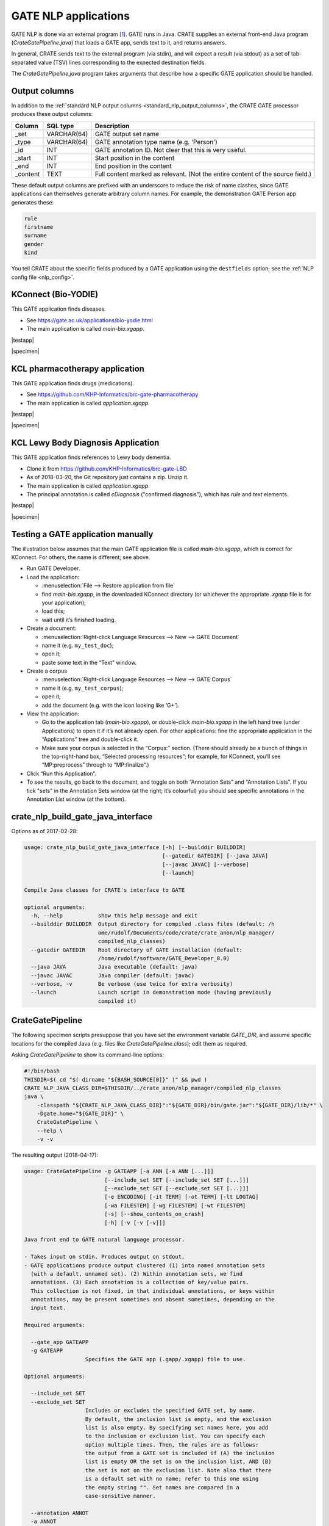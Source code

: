 .. crate_anon/docs/source/nlp/gate.rst

..  Copyright (C) 2015-2018 Rudolf Cardinal (rudolf@pobox.com).
    .
    This file is part of CRATE.
    .
    CRATE is free software: you can redistribute it and/or modify
    it under the terms of the GNU General Public License as published by
    the Free Software Foundation, either version 3 of the License, or
    (at your option) any later version.
    .
    CRATE is distributed in the hope that it will be useful,
    but WITHOUT ANY WARRANTY; without even the implied warranty of
    MERCHANTABILITY or FITNESS FOR A PARTICULAR PURPOSE. See the
    GNU General Public License for more details.
    .
    You should have received a copy of the GNU General Public License
    along with CRATE. If not, see <http://www.gnu.org/licenses/>.

.. |testapp| replace::
    You can test the application via the GATE Developer console. See
    :ref:`testing GATE applications <testgateapps>`.

.. |specimen| replace::
    See the :ref:`specimen CRATE NLP config file <specimen_nlp_config>`.

.. _gate_nlp:

GATE NLP applications
---------------------

GATE NLP is done via an external program [#gate]_. GATE runs in Java. CRATE
supplies an external front-end Java program (`CrateGatePipeline.java`) that
loads a GATE app, sends text to it, and returns answers.

In general, CRATE sends text to the external program (via stdin), and will
expect a result (via stdout) as a set of tab-separated value (TSV) lines
corresponding to the expected destination fields.

The `CrateGatePipeline.java` program takes arguments that describe how a
specific GATE application should be handled.

Output columns
~~~~~~~~~~~~~~

In addition to the :ref:`standard NLP output columns
<standard_nlp_output_columns>`, the CRATE GATE processor produces these output
columns:

=============== =============== ===============================================
Column          SQL type        Description
=============== =============== ===============================================
_set            VARCHAR(64)     GATE output set name

_type           VARCHAR(64)     GATE annotation type name (e.g. 'Person')

_id             INT             GATE annotation ID. Not clear that this is very
                                useful.

_start          INT             Start position in the content

_end            INT             End position in the content

_content        TEXT            Full content marked as relevant. (Not the
                                entire content of the source field.)
=============== =============== ===============================================

These default output columns are prefixed with an underscore to reduce the risk
of name clashes, since GATE applications can themselves generate arbitrary
column names. For example, the demonstration GATE Person app generates these:

.. code-block:: none

    rule
    firstname
    surname
    gender
    kind

You tell CRATE about the specific fields produced by a GATE application using
the ``destfields`` option; see the :ref:`NLP config file <nlp_config>`.

KConnect (Bio-YODIE)
~~~~~~~~~~~~~~~~~~~~

This GATE application finds diseases.

- See https://gate.ac.uk/applications/bio-yodie.html

- The main application is called `main-bio.xgapp`.

|testapp|

|specimen|

KCL pharmacotherapy application
~~~~~~~~~~~~~~~~~~~~~~~~~~~~~~~

This GATE application finds drugs (medications).

- See https://github.com/KHP-Informatics/brc-gate-pharmacotherapy

- The main application is called `application.xgapp`.

|testapp|

|specimen|

KCL Lewy Body Diagnosis Application
~~~~~~~~~~~~~~~~~~~~~~~~~~~~~~~~~~~

This GATE application finds references to Lewy body dementia.

- Clone it from https://github.com/KHP-Informatics/brc-gate-LBD

- As of 2018-03-20, the Git repository just contains a zip. Unzip it.

- The main application is called `application.xgapp`.

- The principal annotation is called `cDiagnosis` ("confirmed diagnosis"),
  which has `rule` and `text` elements.

|testapp|

|specimen|


.. _testgateapps:

Testing a GATE application manually
~~~~~~~~~~~~~~~~~~~~~~~~~~~~~~~~~~~

The illustration below assumes that the main GATE application file is called
`main-bio.xgapp`, which is correct for KConnect. For others, the name is
different; see above.

- Run GATE Developer.

- Load the application:

  - :menuselection:`File --> Restore application from file`
  - find `main-bio.xgapp`, in the downloaded KConnect directory (or whichever
    the appropriate `.xgapp` file is for your application);
  - load this;
  - wait until it’s finished loading.

- Create a document:

  - :menuselection:`Right-click Language Resources --> New --> GATE Document`
  - name it (e.g. ``my_test_doc``);
  - open it;
  - paste some text in the “Text” window.

- Create a corpus

  - :menuselection:`Right-click Language Resources --> New --> GATE Corpus`
  - name it (e.g. ``my_test_corpus``);
  - open it;
  - add the document (e.g. with the icon looking like ‘G+’).

- View the application:

  - Go to the application tab (`main-bio.xgapp`), or double-click
    `main-bio.xgapp` in the left hand tree (under Applications) to open it if
    it’s not already open. For other applications: fine the appropriate
    application in the “Applications” tree and double-click it.

  - Make sure your corpus is selected in the “Corpus:” section. (There should
    already be a bunch of things in the top-right-hand box, “Selected
    processing resources”; for example, for KConnect, you’ll see
    “MP:preprocess” through to “MP:finalize”.)

- Click “Run this Application”.

- To see the results, go back to the document, and toggle on both “Annotation
  Sets” and “Annotation Lists”. If you tick "sets" in the Annotation Sets
  window (at the right; it’s colourful) you should see specific annotations in
  the Annotation List window (at the bottom).


crate_nlp_build_gate_java_interface
~~~~~~~~~~~~~~~~~~~~~~~~~~~~~~~~~~~

Options as of 2017-02-28:

.. code-block:: none

    usage: crate_nlp_build_gate_java_interface [-h] [--builddir BUILDDIR]
                                               [--gatedir GATEDIR] [--java JAVA]
                                               [--javac JAVAC] [--verbose]
                                               [--launch]

    Compile Java classes for CRATE's interface to GATE

    optional arguments:
      -h, --help           show this help message and exit
      --builddir BUILDDIR  Output directory for compiled .class files (default: /h
                           ome/rudolf/Documents/code/crate/crate_anon/nlp_manager/
                           compiled_nlp_classes)
      --gatedir GATEDIR    Root directory of GATE installation (default:
                           /home/rudolf/software/GATE_Developer_8.0)
      --java JAVA          Java executable (default: java)
      --javac JAVAC        Java compiler (default: javac)
      --verbose, -v        Be verbose (use twice for extra verbosity)
      --launch             Launch script in demonstration mode (having previously
                           compiled it)

CrateGatePipeline
~~~~~~~~~~~~~~~~~

The following specimen scripts presuppose that you have set the environment
variable `GATE_DIR`, and assume specific locations for the compiled Java (e.g.
files like `CrateGatePipeline.class`); edit them as required.

Asking `CrateGatePipeline` to show its command-line options:

.. code-block:: bash

    #!/bin/bash
    THISDIR=$( cd "$( dirname "${BASH_SOURCE[0]}" )" && pwd )
    CRATE_NLP_JAVA_CLASS_DIR=$THISDIR/../crate_anon/nlp_manager/compiled_nlp_classes
    java \
        -classpath "${CRATE_NLP_JAVA_CLASS_DIR}":"${GATE_DIR}/bin/gate.jar":"${GATE_DIR}/lib/*" \
        -Dgate.home="${GATE_DIR}" \
        CrateGatePipeline \
        --help \
        -v -v

The resulting output (2018-04-17):

.. code-block:: none

    usage: CrateGatePipeline -g GATEAPP [-a ANN [-a ANN [...]]]
                             [--include_set SET [--include_set SET [...]]]
                             [--exclude_set SET [--exclude_set SET [...]]]
                             [-e ENCODING] [-it TERM] [-ot TERM] [-lt LOGTAG]
                             [-wa FILESTEM] [-wg FILESTEM] [-wt FILESTEM]
                             [-s] [--show_contents_on_crash]
                             [-h] [-v [-v [-v]]]

    Java front end to GATE natural language processor.

    - Takes input on stdin. Produces output on stdout.
    - GATE applications produce output clustered (1) into named annotation sets
      (with a default, unnamed set). (2) Within annotation sets, we find
      annotations. (3) Each annotation is a collection of key/value pairs.
      This collection is not fixed, in that individual annotations, or keys within
      annotations, may be present sometimes and absent sometimes, depending on the
      input text.

    Required arguments:

      --gate_app GATEAPP
      -g GATEAPP
                       Specifies the GATE app (.gapp/.xgapp) file to use.

    Optional arguments:

      --include_set SET
      --exclude_set SET
                       Includes or excludes the specified GATE set, by name.
                       By default, the inclusion list is empty, and the exclusion
                       list is also empty. By specifying set names here, you add
                       to the inclusion or exclusion list. You can specify each
                       option multiple times. Then, the rules are as follows:
                       the output from a GATE set is included if (A) the inclusion
                       list is empty OR the set is on the inclusion list, AND (B)
                       the set is not on the exclusion list. Note also that there
                       is a default set with no name; refer to this one using
                       the empty string "". Set names are compared in a
                       case-sensitive manner.

      --annotation ANNOT
      -a ANNOT
                       Adds the specified annotation to the target list.
                       If you don't specify any, you'll get them all.

      --set_annotation SET ANNOT
      -sa SET ANNOT
                       Adds the specific set/annotation combination to the target
                       list. Use this option for maximum control. You cannot mix
                       --annotation and --set_annotation.

      --encoding ENCODING
      -e ENCODING
                       The character encoding of the source documents, to be used
                       for file output. If not specified, the platform default
                       encoding (currently "UTF-8") is assumed.

      --input_terminator TERMINATOR
      -it TERMINATOR
                       Specify stdin end-of-document terminator.

      --output_terminator TERMINATOR
      -ot TERMINATOR
                       Specify stdout end-of-document terminator.

      --log_tag LOGTAG
      -lt LOGTAG
                       Use an additional tag for stderr logging.
                       Helpful in multiprocess environments.

      --write_annotated_xml FILESTEM
      -wa FILESTEM
                       Write annotated XML document to FILESTEM<n>.xml, where <n>
                       is the file's sequence number (starting from 0).

      --write_gate_xml FILESTEM
      -wg FILESTEM
                       Write GateXML document to FILESTEM<n>.xml.

      --write_tsv FILESTEM
      -wt FILESTEM
                       Write TSV-format annotations to FILESTEM<n>.tsv.

      --suppress_gate_stdout
      -s
                       Suppress any stdout from GATE application.

      --show_contents_on_crash
      -show_contents_on_crash
                       If GATE crashes, report the current text to stderr.
                       (WARNING: likely to contain identifiable material.)

      --help
      -h
                       Show this help message and exit.

      --verbose
      -v
                       Verbose (use up to 3 times to be more verbose).

Asking CrateGatePipeline to run the GATE “ANNIE” demonstration:

.. code-block:: bash

    #!/bin/bash
    THISDIR=$( cd "$( dirname "${BASH_SOURCE[0]}" )" && pwd )
    CRATE_NLP_JAVA_CLASS_DIR=$THISDIR/../crate_anon/nlp_manager/compiled_nlp_classes
    java \
        -classpath "${CRATE_NLP_JAVA_CLASS_DIR}":"${GATE_DIR}/bin/gate.jar":"${GATE_DIR}/lib/*" \
        -Dgate.home="${GATE_DIR}" \
        CrateGatePipeline \
        -g "${GATE_DIR}/plugins/ANNIE/ANNIE_with_defaults.gapp" \
        -a Person \
        -a Location \
        -it STOP \
        -ot END_OF_NLP_OUTPUT_RECORD \
        -lt . \
        -v -v



.. rubric:: Footnotes

.. [#gate]
    University of Sheffield (2016). “GATE: General Architecture for Text
    Engineering.” https://gate.ac.uk/
